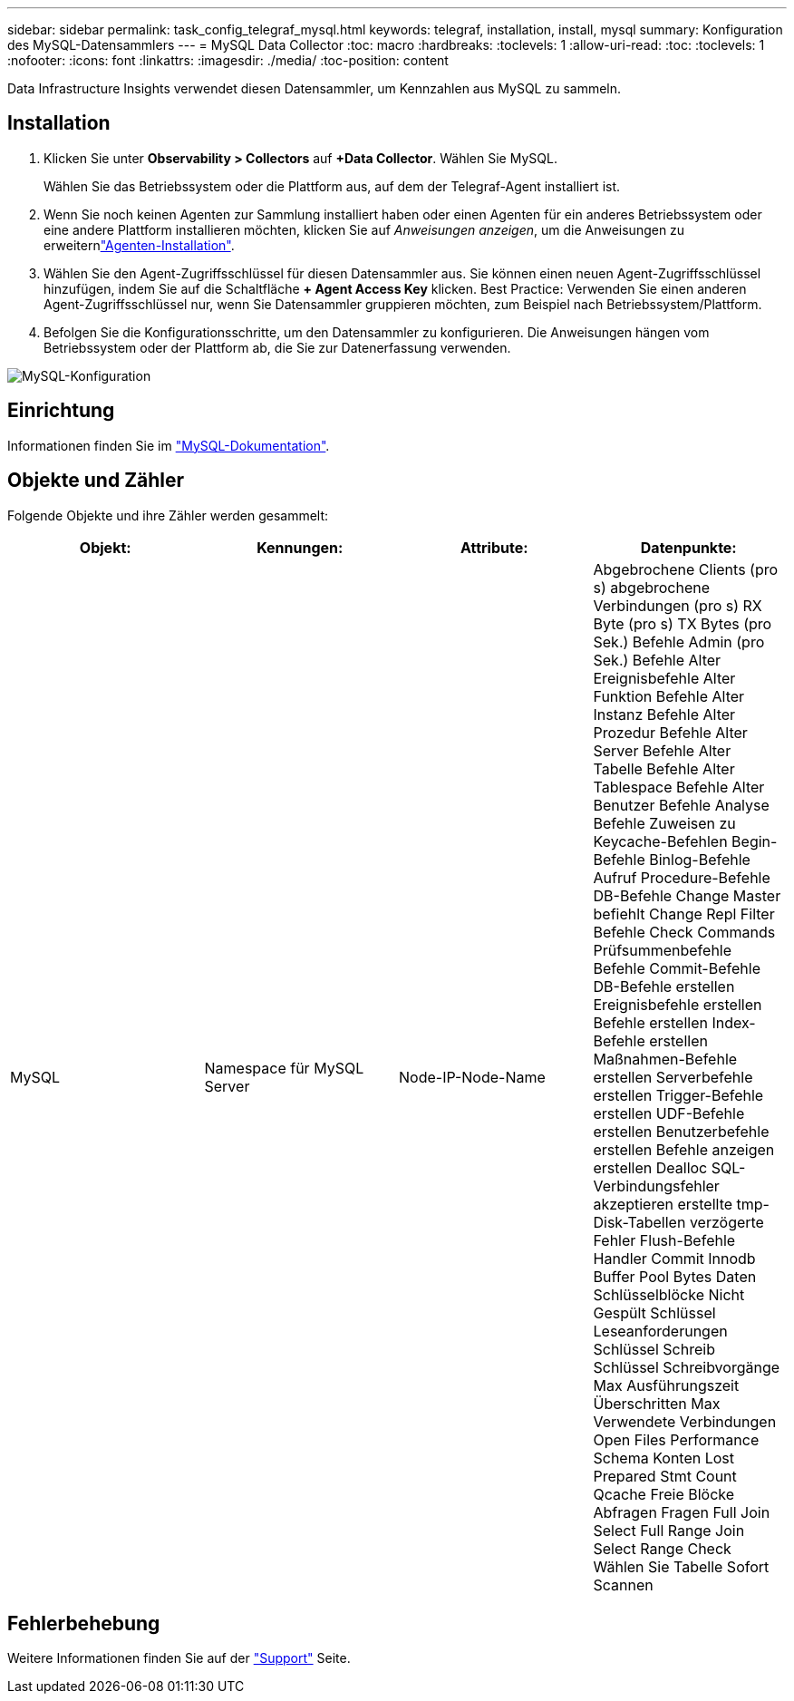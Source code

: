 ---
sidebar: sidebar 
permalink: task_config_telegraf_mysql.html 
keywords: telegraf, installation, install, mysql 
summary: Konfiguration des MySQL-Datensammlers 
---
= MySQL Data Collector
:toc: macro
:hardbreaks:
:toclevels: 1
:allow-uri-read: 
:toc: 
:toclevels: 1
:nofooter: 
:icons: font
:linkattrs: 
:imagesdir: ./media/
:toc-position: content


[role="lead"]
Data Infrastructure Insights verwendet diesen Datensammler, um Kennzahlen aus MySQL zu sammeln.



== Installation

. Klicken Sie unter *Observability > Collectors* auf *+Data Collector*. Wählen Sie MySQL.
+
Wählen Sie das Betriebssystem oder die Plattform aus, auf dem der Telegraf-Agent installiert ist.

. Wenn Sie noch keinen Agenten zur Sammlung installiert haben oder einen Agenten für ein anderes Betriebssystem oder eine andere Plattform installieren möchten, klicken Sie auf _Anweisungen anzeigen_, um die  Anweisungen zu erweiternlink:task_config_telegraf_agent.html["Agenten-Installation"].
. Wählen Sie den Agent-Zugriffsschlüssel für diesen Datensammler aus. Sie können einen neuen Agent-Zugriffsschlüssel hinzufügen, indem Sie auf die Schaltfläche *+ Agent Access Key* klicken. Best Practice: Verwenden Sie einen anderen Agent-Zugriffsschlüssel nur, wenn Sie Datensammler gruppieren möchten, zum Beispiel nach Betriebssystem/Plattform.
. Befolgen Sie die Konfigurationsschritte, um den Datensammler zu konfigurieren. Die Anweisungen hängen vom Betriebssystem oder der Plattform ab, die Sie zur Datenerfassung verwenden.


image:MySQLDCConfigWindows.png["MySQL-Konfiguration"]



== Einrichtung

Informationen finden Sie im link:https://dev.mysql.com/doc/["MySQL-Dokumentation"].



== Objekte und Zähler

Folgende Objekte und ihre Zähler werden gesammelt:

[cols="<.<,<.<,<.<,<.<"]
|===
| Objekt: | Kennungen: | Attribute: | Datenpunkte: 


| MySQL | Namespace für MySQL Server | Node-IP-Node-Name | Abgebrochene Clients (pro s) abgebrochene Verbindungen (pro s) RX Byte (pro s) TX Bytes (pro Sek.) Befehle Admin (pro Sek.) Befehle Alter Ereignisbefehle Alter Funktion Befehle Alter Instanz Befehle Alter Prozedur Befehle Alter Server Befehle Alter Tabelle Befehle Alter Tablespace Befehle Alter Benutzer Befehle Analyse Befehle Zuweisen zu Keycache-Befehlen Begin-Befehle Binlog-Befehle Aufruf Procedure-Befehle DB-Befehle Change Master befiehlt Change Repl Filter Befehle Check Commands Prüfsummenbefehle Befehle Commit-Befehle DB-Befehle erstellen Ereignisbefehle erstellen Befehle erstellen Index-Befehle erstellen Maßnahmen-Befehle erstellen Serverbefehle erstellen Trigger-Befehle erstellen UDF-Befehle erstellen Benutzerbefehle erstellen Befehle anzeigen erstellen Dealloc SQL-Verbindungsfehler akzeptieren erstellte tmp-Disk-Tabellen verzögerte Fehler Flush-Befehle Handler Commit Innodb Buffer Pool Bytes Daten Schlüsselblöcke Nicht Gespült Schlüssel Leseanforderungen Schlüssel Schreib Schlüssel Schreibvorgänge Max Ausführungszeit Überschritten Max Verwendete Verbindungen Open Files Performance Schema Konten Lost Prepared Stmt Count Qcache Freie Blöcke Abfragen Fragen Full Join Select Full Range Join Select Range Check Wählen Sie Tabelle Sofort Scannen 
|===


== Fehlerbehebung

Weitere Informationen finden Sie auf der link:concept_requesting_support.html["Support"] Seite.
